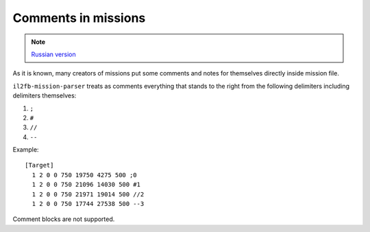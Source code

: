Comments in missions
====================

.. note::

    `Russian version <https://github.com/IL2HorusTeam/il2fb-mission-parser/wiki/%D0%9A%D0%BE%D0%BC%D0%BC%D0%B5%D0%BD%D1%82%D0%B0%D1%80%D0%B8%D0%B8-%D0%B2-%D1%84%D0%B0%D0%B9%D0%BB%D0%B5-%D0%BC%D0%B8%D1%81%D1%81%D0%B8%D0%B8>`_

As it is known, many creators of missions put some comments and notes for
themselves directly inside mission file.

``il2fb-mission-parser`` treats as comments everything that stands to the right
from the following delimiters including delimiters themselves:

#. ``;``
#. ``#``
#. ``//``
#. ``--``

Example::

  [Target]
    1 2 0 0 750 19750 4275 500 ;0
    1 2 0 0 750 21096 14030 500 #1
    1 2 0 0 750 21971 19014 500 //2
    1 2 0 0 750 17744 27538 500 --3

Comment blocks are not supported.
